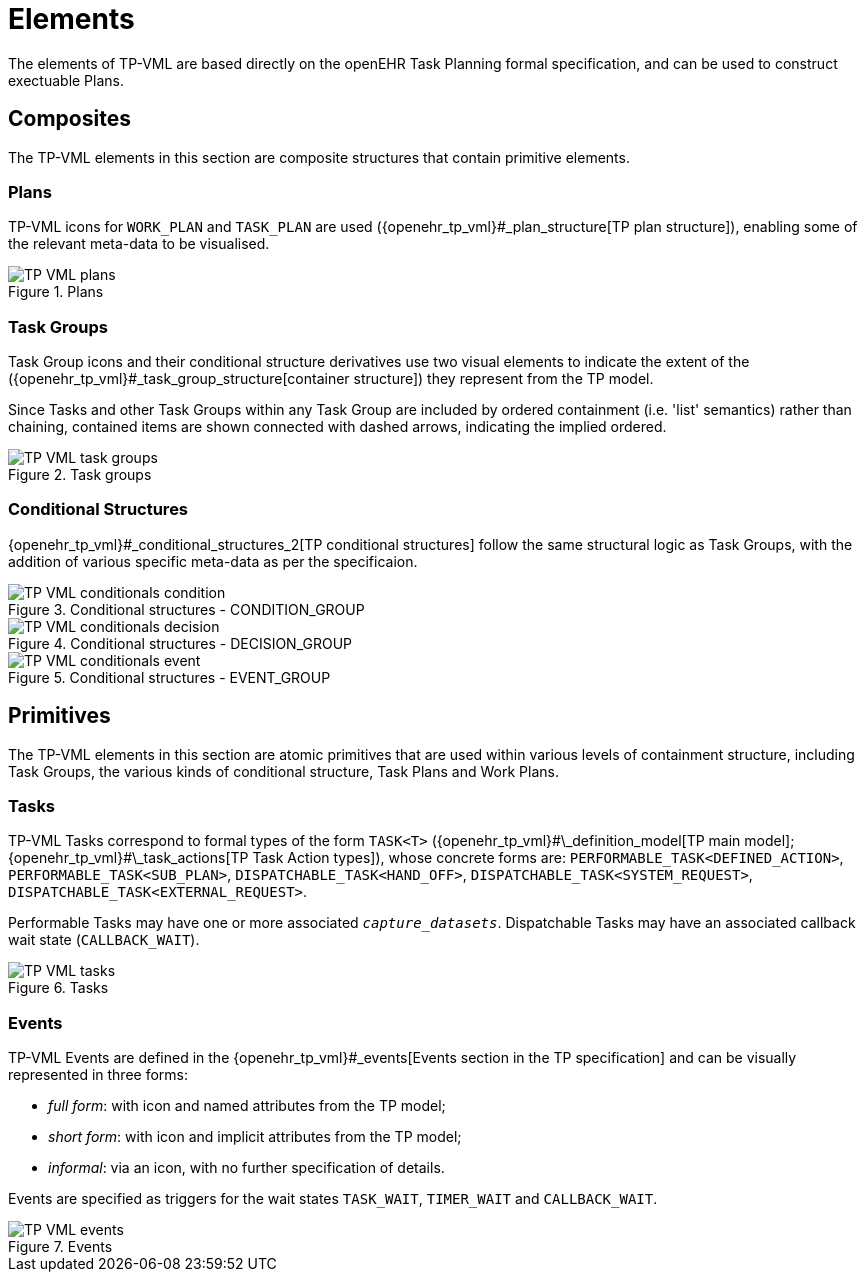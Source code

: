 = Elements

The elements of TP-VML are based directly on the openEHR Task Planning formal specification, and can be used to construct exectuable Plans.

== Composites

The TP-VML elements in this section are composite structures that contain primitive elements.

=== Plans

TP-VML icons for `WORK_PLAN` and `TASK_PLAN` are used ({openehr_tp_vml}#_plan_structure[TP plan structure]), enabling some of the relevant meta-data to be visualised.

[.text-center]
.Plans
image::{diagrams_uri}/TP-VML-plans.svg[id=tp_vml_plans, align="center"]

=== Task Groups

Task Group icons and their conditional structure derivatives use two visual elements to indicate the extent of the ({openehr_tp_vml}#_task_group_structure[container structure]) they represent from the TP model.

Since Tasks and other Task Groups within any Task Group are included by ordered containment (i.e. 'list' semantics) rather than chaining, contained items are shown connected with dashed arrows, indicating the implied ordered.

[.text-center]
.Task groups
image::{diagrams_uri}/TP-VML-task_groups.svg[id=tp_vml_task_groups, align="center"]

=== Conditional Structures

{openehr_tp_vml}#_conditional_structures_2[TP conditional structures] follow the same structural logic as Task Groups, with the addition of various specific meta-data as per the specificaion.

[.text-center]
.Conditional structures - CONDITION_GROUP
image::{diagrams_uri}/TP-VML-conditionals_condition.svg[id=tp_vml_conditionals_condition, align="center"]

[.text-center]
.Conditional structures - DECISION_GROUP
image::{diagrams_uri}/TP-VML-conditionals_decision.svg[id=tp_vml_conditionals_decision, align="center"]

[.text-center]
.Conditional structures - EVENT_GROUP
image::{diagrams_uri}/TP-VML-conditionals_event.svg[id=tp_vml_conditionals_event, align="center"]

== Primitives

The TP-VML elements in this section are atomic primitives that are used within various levels of containment structure, including Task Groups, the various kinds of conditional structure, Task Plans and Work Plans.

=== Tasks

TP-VML Tasks correspond to formal types of the form `TASK<T>` ({openehr_tp_vml}#\_definition_model[TP main model]; {openehr_tp_vml}#\_task_actions[TP Task Action types]), whose concrete forms are: `PERFORMABLE_TASK<DEFINED_ACTION>`, `PERFORMABLE_TASK<SUB_PLAN>`, `DISPATCHABLE_TASK<HAND_OFF>`, `DISPATCHABLE_TASK<SYSTEM_REQUEST>`, `DISPATCHABLE_TASK<EXTERNAL_REQUEST>`.

Performable Tasks may have one or more associated `_capture_datasets_`. Dispatchable Tasks may have an associated callback wait state (`CALLBACK_WAIT`).

[.text-center]
.Tasks
image::{diagrams_uri}/TP-VML-tasks.svg[id=tp_vml_tasks, align="center"]

=== Events

TP-VML Events are defined in the {openehr_tp_vml}#_events[Events section in the TP specification] and can be visually represented in three forms:

* _full form_: with icon and named attributes from the TP model;
* _short form_: with icon and implicit attributes from the TP model;
* _informal_: via an icon, with no further specification of details.

Events are specified as triggers for the wait states `TASK_WAIT`, `TIMER_WAIT` and `CALLBACK_WAIT`.

[.text-center]
.Events
image::{diagrams_uri}/TP-VML-events.svg[id=tp_vml_events, align="center"]

